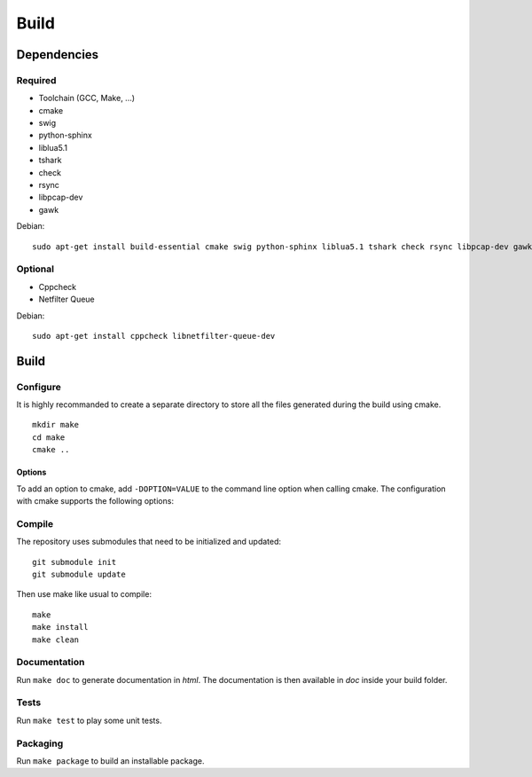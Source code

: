 
Build
=====

Dependencies
------------

Required
^^^^^^^^

* Toolchain (GCC, Make, ...)
* cmake
* swig
* python-sphinx
* liblua5.1
* tshark
* check
* rsync
* libpcap-dev
* gawk

Debian: ::

    sudo apt-get install build-essential cmake swig python-sphinx liblua5.1 tshark check rsync libpcap-dev gawk

Optional
^^^^^^^^

* Cppcheck
* Netfilter Queue

Debian: ::

    sudo apt-get install cppcheck libnetfilter-queue-dev

Build
-----

Configure
^^^^^^^^^

It is highly recommanded to create a separate directory to store
all the files generated during the build using cmake. ::

    mkdir make
    cd make
    cmake ..

Options
"""""""

To add an option to cmake, add ``-DOPTION=VALUE`` to the command line option when calling cmake.
The configuration with cmake supports the following options:

.. option:: BUILD=[Debug|Release|RelWithDebInfo|MinSizeRel]

    Select the build type to be compiled (default: *Release*)

.. option:: USE_LUAJIT=[YES|NO]

    Compile haka with LuaJit or with the standard Lua library (default: *YES*)

.. option:: PREFIX=PATH

    Installation prefix (default: *out*)

Compile
^^^^^^^

The repository uses submodules that need to be initialized and updated: ::

    git submodule init
    git submodule update

Then use make like usual to compile: ::

    make
    make install
    make clean

Documentation
^^^^^^^^^^^^^

Run ``make doc`` to generate documentation in `html`. The documentation is then available
in `doc` inside your build folder.

Tests
^^^^^

Run ``make test`` to play some unit tests.

Packaging
^^^^^^^^^

Run ``make package`` to build an installable package.
